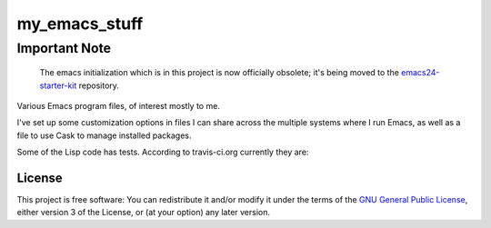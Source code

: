 ==============
my_emacs_stuff
==============

Important Note
--------------

    The emacs initialization which is in this project is now
    officially obsolete; it's being moved to the emacs24-starter-kit_
    repository.

.. _emacs24-starter-kit: https://github.com/alflanagan/emacs24-starter-kit

Various Emacs program files, of interest mostly to me.

I've set up some customization options in files I can share across the
multiple systems where I run Emacs, as well as a file to use Cask to
manage installed packages.

Some of the Lisp code has tests. According to travis-ci.org currently they are:

.. image:: https://secure.travis-ci.org/alflanagan/my_emacs_stuff.png?branch=master
   :target: http://travis-ci.org/alflanagan/my_emacs_stuff?branch=master

License
=======

This project is free software: You can redistribute it and/or modify
it under the terms of the `GNU General Public License`__, either
version 3 of the License, or (at your option) any later version.

.. __: LICENSE

